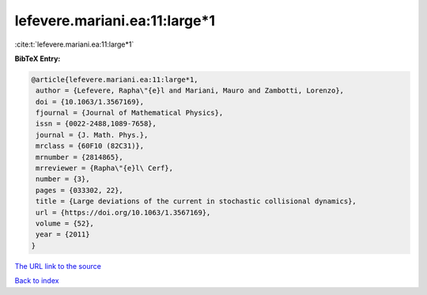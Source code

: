 lefevere.mariani.ea:11:large*1
==============================

:cite:t:`lefevere.mariani.ea:11:large*1`

**BibTeX Entry:**

.. code-block:: bibtex

   @article{lefevere.mariani.ea:11:large*1,
    author = {Lefevere, Rapha\"{e}l and Mariani, Mauro and Zambotti, Lorenzo},
    doi = {10.1063/1.3567169},
    fjournal = {Journal of Mathematical Physics},
    issn = {0022-2488,1089-7658},
    journal = {J. Math. Phys.},
    mrclass = {60F10 (82C31)},
    mrnumber = {2814865},
    mrreviewer = {Rapha\"{e}l\ Cerf},
    number = {3},
    pages = {033302, 22},
    title = {Large deviations of the current in stochastic collisional dynamics},
    url = {https://doi.org/10.1063/1.3567169},
    volume = {52},
    year = {2011}
   }
`The URL link to the source <ttps://doi.org/10.1063/1.3567169}>`_


`Back to index <../By-Cite-Keys.html>`_
